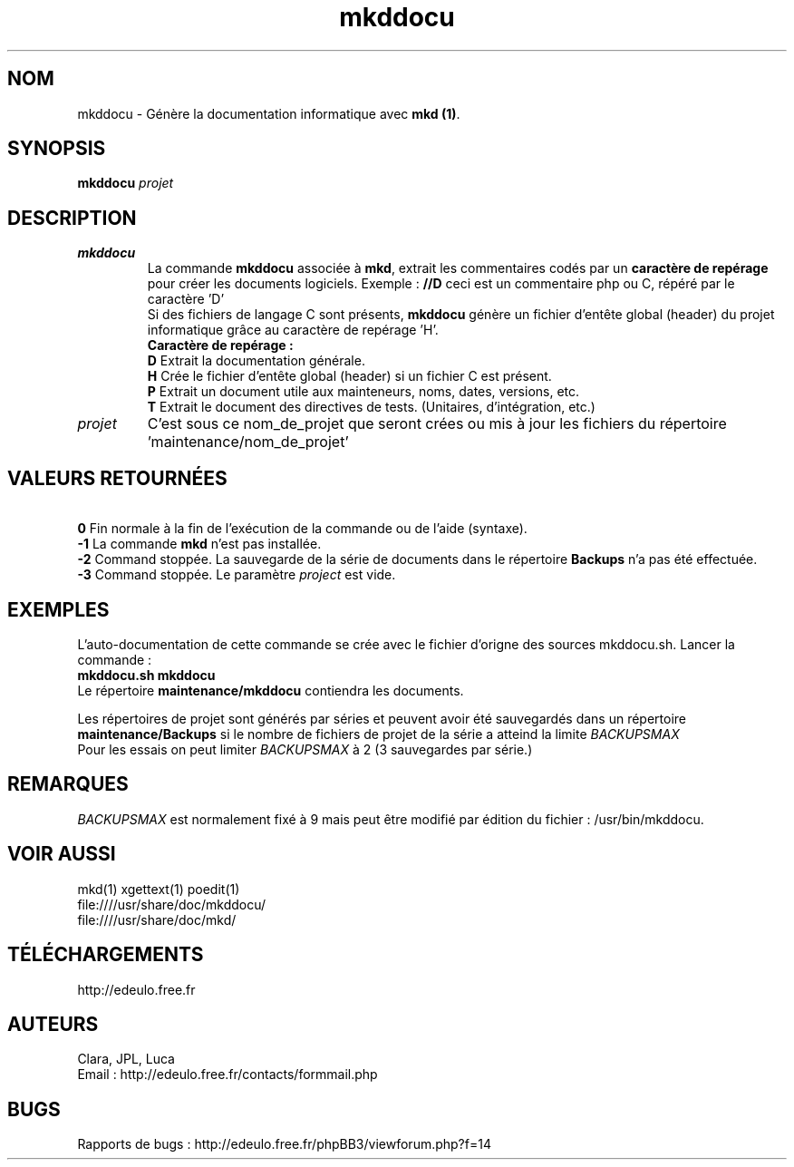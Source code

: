 .\"Created with GNOME Manpages Editor
.\"http://sourceforge.net/projects/gmanedit2
.\"Replace <program> with the program name, x with the Section Number
.TH mkddocu 1 "2014-02-24" "" "Linux User's Manual"
.SH NOM
mkddocu \- Génère la documentation informatique avec \fBmkd (1)\fR.
.SH SYNOPSIS
.B mkddocu \fIprojet\fR
.SH DESCRIPTION
.TP
.B mkddocu
La commande \fBmkddocu\fR associée à \fBmkd\fR, extrait les commentaires codés par un \fBcaractère de repérage\fR pour créer les documents logiciels.
Exemple : 
.B //D
ceci est un commentaire php ou C, répéré par le caractère 'D'
.br
Si des fichiers de langage C sont présents, \fBmkddocu\fR génère un fichier d'entête global (header) du projet informatique grâce au caractère de repérage 'H'.
.br
.B Caractère de repérage :
.br
\fBD\fR Extrait la documentation générale.
.br
\fBH\fR Crée le fichier d'entête global (header) si un fichier C est présent.
.br
\fBP\fR Extrait un document utile aux mainteneurs, noms, dates, versions, etc.
.br
\fBT\fR Extrait le document des directives de tests. (Unitaires, d'intégration, etc.)
.TP
.I projet 
C'est sous ce nom_de_projet que seront crées ou mis à jour les fichiers du répertoire 'maintenance/nom_de_projet'
.SH VALEURS RETOURNÉES
\fB\ 0\fR Fin normale à la fin de l'exécution de la commande ou de l'aide (syntaxe).
.br
\fB\-1\fR La commande \fBmkd\fR n'est pas installée.
.br
\fB\-2\fR Command stoppée. La sauvegarde de la série de documents dans le répertoire \fBBackups\fR n'a pas été effectuée.
.br
\fB-3\fR Command stoppée. Le paramètre \fIproject\fR est vide.
.SH EXEMPLES
L'auto-documentation de cette commande se crée avec le fichier d'origne des sources mkddocu.sh. Lancer la commande\ :
.br
.B \fBmkddocu.sh mkddocu\fR
.br
Le répertoire 
.B
maintenance/mkddocu
contiendra les documents.
.br

Les répertoires de projet sont générés par séries et peuvent avoir été sauvegardés dans un répertoire \fBmaintenance/Backups\fR si le nombre de fichiers de projet de la série a atteind la limite 
.I BACKUPSMAX
.br
Pour les essais on peut limiter \fIBACKUPSMAX\fR à 2 
(3 sauvegardes par série.)
.SH REMARQUES
.I BACKUPSMAX 
est normalement fixé à 9 mais peut être modifié par édition du fichier : /usr/bin/mkddocu.
.SH "VOIR AUSSI"
mkd(1)
xgettext(1)
poedit(1)
.br
file:////usr/share/doc/mkddocu/
.br
file:////usr/share/doc/mkd/
.SH TÉLÉCHARGEMENTS
http://edeulo.free.fr
.SH AUTEURS
Clara, JPL, Luca
.br
Email : http://edeulo.free.fr/contacts/formmail.php
.SH BUGS
Rapports de bugs :  http://edeulo.free.fr/phpBB3/viewforum.php?f=14
